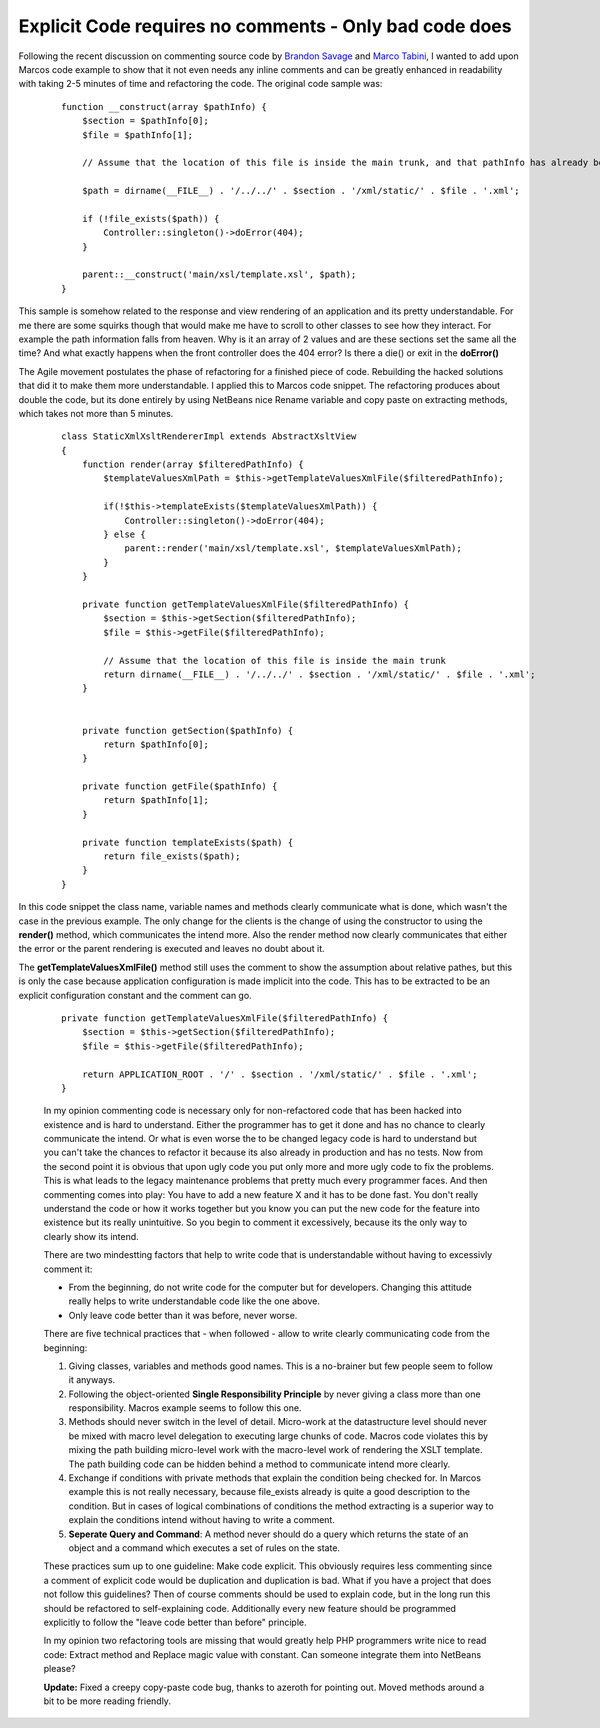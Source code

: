 
Explicit Code requires no comments - Only bad code does
=======================================================

Following the recent discussion on commenting source code by `Brandon
Savage <http://www.brandonsavage.net/on-code-commenting-and-technical-debt/>`_
and `Marco
Tabini <http://mtabini.blogspot.com/2009/04/myth-of-myth-of-self-commenting-code.html>`_,
I wanted to add upon Marcos code example to show that it not even needs
any inline comments and can be greatly enhanced in readability with
taking 2-5 minutes of time and refactoring the code. The original code
sample was:

    ::

        function __construct(array $pathInfo) {
            $section = $pathInfo[0];
            $file = $pathInfo[1];

            // Assume that the location of this file is inside the main trunk, and that pathInfo has already been filtered.

            $path = dirname(__FILE__) . '/../../' . $section . '/xml/static/' . $file . '.xml';

            if (!file_exists($path)) {
                Controller::singleton()->doError(404);
            }

            parent::__construct('main/xsl/template.xsl', $path);
        }

This sample is somehow related to the response and view rendering of an
application and its pretty understandable. For me there are some squirks
though that would make me have to scroll to other classes to see how
they interact. For example the path information falls from heaven. Why
is it an array of 2 values and are these sections set the same all the
time? And what exactly happens when the front controller does the 404
error? Is there a die() or exit in the **doError()**

The Agile movement postulates the phase of refactoring for a finished
piece of code. Rebuilding the hacked solutions that did it to make them
more understandable. I applied this to Marcos code snippet. The
refactoring produces about double the code, but its done entirely by
using NetBeans nice Rename variable and copy paste on extracting
methods, which takes not more than 5 minutes.

    ::

        class StaticXmlXsltRendererImpl extends AbstractXsltView
        {
            function render(array $filteredPathInfo) {
                $templateValuesXmlPath = $this->getTemplateValuesXmlFile($filteredPathInfo);

                if(!$this->templateExists($templateValuesXmlPath)) {
                    Controller::singleton()->doError(404);
                } else {
                    parent::render('main/xsl/template.xsl', $templateValuesXmlPath);
                }
            }

            private function getTemplateValuesXmlFile($filteredPathInfo) {
                $section = $this->getSection($filteredPathInfo);
                $file = $this->getFile($filteredPathInfo);

                // Assume that the location of this file is inside the main trunk
                return dirname(__FILE__) . '/../../' . $section . '/xml/static/' . $file . '.xml';
            }


            private function getSection($pathInfo) {
                return $pathInfo[0];
            }

            private function getFile($pathInfo) {
                return $pathInfo[1];
            }

            private function templateExists($path) {
                return file_exists($path);
            }
        }

In this code snippet the class name, variable names and methods clearly
communicate what is done, which wasn't the case in the previous example.
The only change for the clients is the change of using the constructor
to using the **render()** method, which communicates the intend more.
Also the render method now clearly communicates that either the error or
the parent rendering is executed and leaves no doubt about it.

The **getTemplateValuesXmlFile()** method still uses the comment to show
the assumption about relative pathes, but this is only the case because
application configuration is made implicit into the code. This has to be
extracted to be an explicit configuration constant and the comment can
go.

    ::

            private function getTemplateValuesXmlFile($filteredPathInfo) {
                $section = $this->getSection($filteredPathInfo);
                $file = $this->getFile($filteredPathInfo);

                return APPLICATION_ROOT . '/' . $section . '/xml/static/' . $file . '.xml';
            }

    In my opinion commenting code is necessary only for non-refactored
    code that has been hacked into existence and is hard to understand.
    Either the programmer has to get it done and has no chance to
    clearly communicate the intend. Or what is even worse the to be
    changed legacy code is hard to understand but you can't take the
    chances to refactor it because its also already in production and
    has no tests. Now from the second point it is obvious that upon ugly
    code you put only more and more ugly code to fix the problems. This
    is what leads to the legacy maintenance problems that pretty much
    every programmer faces. And then commenting comes into play: You
    have to add a new feature X and it has to be done fast. You don't
    really understand the code or how it works together but you know you
    can put the new code for the feature into existence but its really
    unintuitive. So you begin to comment it excessively, because its the
    only way to clearly show its intend.

    There are two mindestting factors that help to write code that is
    understandable without having to excessivly comment it:

    -  From the beginning, do not write code for the computer but for
       developers. Changing this attitude really helps to write
       understandable code like the one above.
    -  Only leave code better than it was before, never worse.

    There are five technical practices that - when followed - allow to
    write clearly communicating code from the beginning:

    #. Giving classes, variables and methods good names. This is a
       no-brainer but few people seem to follow it anyways.
    #. Following the object-oriented **Single Responsibility Principle**
       by never giving a class more than one responsibility. Macros
       example seems to follow this one.
    #. Methods should never switch in the level of detail. Micro-work at
       the datastructure level should never be mixed with macro level
       delegation to executing large chunks of code. Macros code
       violates this by mixing the path building micro-level work with
       the macro-level work of rendering the XSLT template. The path
       building code can be hidden behind a method to communicate intend
       more clearly.
    #. Exchange if conditions with private methods that explain the
       condition being checked for. In Marcos example this is not really
       necessary, because file\_exists already is quite a good
       description to the condition. But in cases of logical
       combinations of conditions the method extracting is a superior
       way to explain the conditions intend without having to write a
       comment.
    #. **Seperate Query and Command**: A method never should do a query
       which returns the state of an object and a command which executes
       a set of rules on the state.

    These practices sum up to one guideline: Make code explicit. This
    obviously requires less commenting since a comment of explicit code
    would be duplication and duplication is bad. What if you have a
    project that does not follow this guidelines? Then of course
    comments should be used to explain code, but in the long run this
    should be refactored to self-explaining code. Additionally every new
    feature should be programmed explicitly to follow the "leave code
    better than before" principle.

    In my opinion two refactoring tools are missing that would greatly
    help PHP programmers write nice to read code: Extract method and
    Replace magic value with constant. Can someone integrate them into
    NetBeans please?

    **Update:** Fixed a creepy copy-paste code bug, thanks to azeroth
    for pointing out. Moved methods around a bit to be more reading
    friendly.

.. categories:: none
.. tags:: none
.. comments::
.. author:: beberlei <kontakt@beberlei.de>